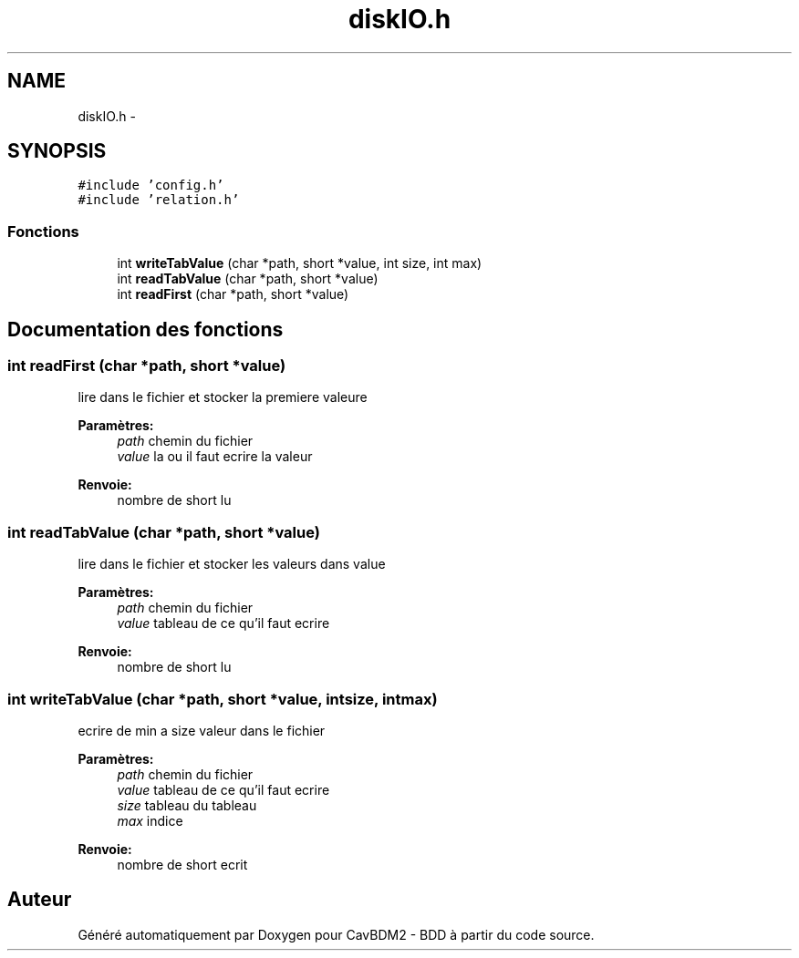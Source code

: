 .TH "diskIO.h" 3 "Mardi 5 Décembre 2017" "CavBDM2 - BDD" \" -*- nroff -*-
.ad l
.nh
.SH NAME
diskIO.h \- 
.SH SYNOPSIS
.br
.PP
\fC#include 'config\&.h'\fP
.br
\fC#include 'relation\&.h'\fP
.br

.SS "Fonctions"

.in +1c
.ti -1c
.RI "int \fBwriteTabValue\fP (char *path, short *value, int size, int max)"
.br
.ti -1c
.RI "int \fBreadTabValue\fP (char *path, short *value)"
.br
.ti -1c
.RI "int \fBreadFirst\fP (char *path, short *value)"
.br
.in -1c
.SH "Documentation des fonctions"
.PP 
.SS "int readFirst (char *path, short *value)"
lire dans le fichier et stocker la premiere valeure 
.PP
\fBParamètres:\fP
.RS 4
\fIpath\fP chemin du fichier 
.br
\fIvalue\fP la ou il faut ecrire la valeur 
.RE
.PP
\fBRenvoie:\fP
.RS 4
nombre de short lu 
.RE
.PP

.SS "int readTabValue (char *path, short *value)"
lire dans le fichier et stocker les valeurs dans value 
.PP
\fBParamètres:\fP
.RS 4
\fIpath\fP chemin du fichier 
.br
\fIvalue\fP tableau de ce qu'il faut ecrire 
.RE
.PP
\fBRenvoie:\fP
.RS 4
nombre de short lu 
.RE
.PP

.SS "int writeTabValue (char *path, short *value, intsize, intmax)"
ecrire de min a size valeur dans le fichier 
.PP
\fBParamètres:\fP
.RS 4
\fIpath\fP chemin du fichier 
.br
\fIvalue\fP tableau de ce qu'il faut ecrire 
.br
\fIsize\fP tableau du tableau 
.br
\fImax\fP indice 
.RE
.PP
\fBRenvoie:\fP
.RS 4
nombre de short ecrit 
.RE
.PP

.SH "Auteur"
.PP 
Généré automatiquement par Doxygen pour CavBDM2 - BDD à partir du code source\&.
